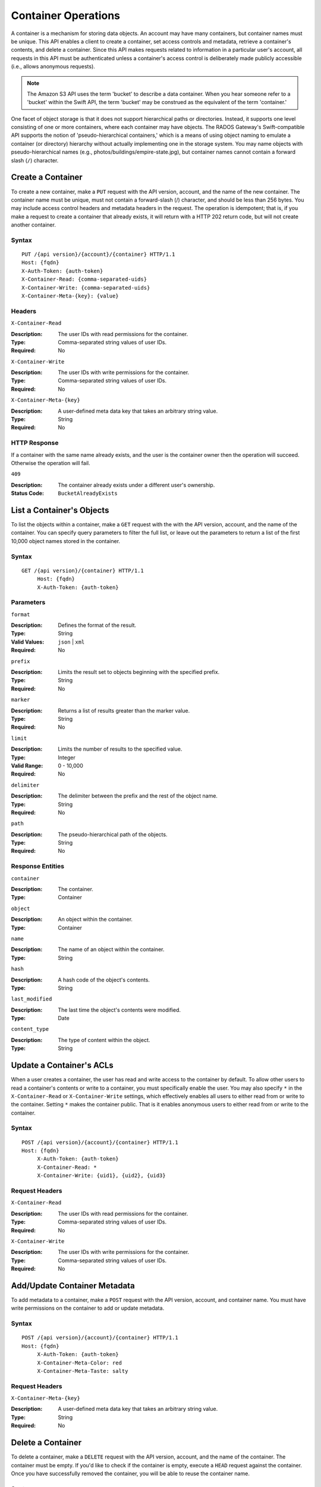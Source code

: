 ======================
 Container Operations
======================

A container is a mechanism for storing data objects. An account may
have many containers, but container names must be unique. This API enables a 
client to create a container, set access controls and metadata, 
retrieve a container's contents, and delete a container. Since this API 
makes requests related to information in a particular user's account, all 
requests in this API must be authenticated unless a container's access control
is deliberately made publicly accessible (i.e., allows anonymous requests).

.. note:: The Amazon S3 API uses the term 'bucket' to describe a data container.
   When you hear someone refer to a 'bucket' within the Swift API, the term 
   'bucket' may be construed as the equivalent of the term 'container.'
   
One facet of object storage is that it does not support hierarchical paths
or directories. Instead, it supports one level consisting of one or more
containers, where each container may have objects. The RADOS Gateway's
Swift-compatible API supports the notion of 'pseudo-hierarchical containers,'
which is a means of using object naming to emulate a container (or directory)
hierarchy without actually implementing one in the storage system. You may 
name objects with pseudo-hierarchical names 
(e.g., photos/buildings/empire-state.jpg), but container names cannot
contain a forward slash (``/``) character.


Create a Container
==================

To create a new container, make a ``PUT`` request with the API version, account,
and the name of the new container. The container name must be unique, must not
contain a forward-slash (/) character, and should be less than 256 bytes. You 
may include access control headers and metadata headers in the request. The 
operation is idempotent; that is, if you make a request to create a container
that already exists, it will return with a HTTP 202 return code, but will not
create another container.


Syntax
~~~~~~

::

	PUT /{api version}/{account}/{container} HTTP/1.1
	Host: {fqdn}
	X-Auth-Token: {auth-token}
	X-Container-Read: {comma-separated-uids}
	X-Container-Write: {comma-separated-uids}
	X-Container-Meta-{key}: {value}


Headers
~~~~~~~

``X-Container-Read``

:Description: The user IDs with read permissions for the container. 
:Type: Comma-separated string values of user IDs.
:Required: No

``X-Container-Write``

:Description: The user IDs with write permissions for the container.
:Type: Comma-separated string values of user IDs.
:Required: No

``X-Container-Meta-{key}``

:Description:  A user-defined meta data key that takes an arbitrary string value.
:Type: String
:Required: No


HTTP Response
~~~~~~~~~~~~~

If a container with the same name already exists, and the user is the
container owner then the operation will succeed. Otherwise the operation
will fail.

``409``

:Description: The container already exists under a different user's ownership.
:Status Code: ``BucketAlreadyExists``




List a Container's Objects
==========================

To list the objects within a container, make a ``GET`` request with the with the 
API version, account, and the name of the container.  You can specify query 
parameters to filter the full list, or leave out the parameters to return a list 
of the first 10,000 object names stored in the container.


Syntax
~~~~~~

::

   GET /{api version}/{container} HTTP/1.1
  	Host: {fqdn}
	X-Auth-Token: {auth-token}


Parameters
~~~~~~~~~~

``format``

:Description: Defines the format of the result. 
:Type: String
:Valid Values: ``json`` | ``xml``
:Required: No

``prefix``

:Description: Limits the result set to objects beginning with the specified prefix.
:Type: String
:Required: No

``marker``

:Description: Returns a list of results greater than the marker value.
:Type: String
:Required: No

``limit``

:Description: Limits the number of results to the specified value.
:Type: Integer
:Valid Range: 0 - 10,000
:Required: No

``delimiter``

:Description: The delimiter between the prefix and the rest of the object name.
:Type: String
:Required: No

``path``

:Description: The pseudo-hierarchical path of the objects.
:Type: String
:Required: No


Response Entities
~~~~~~~~~~~~~~~~~

``container``

:Description: The container. 
:Type: Container

``object``

:Description: An object within the container.
:Type: Container

``name``

:Description: The name of an object within the container.
:Type: String

``hash``

:Description: A hash code of the object's contents.
:Type: String

``last_modified``

:Description: The last time the object's contents were modified.
:Type: Date

``content_type``

:Description: The type of content within the object.
:Type: String



Update a Container's ACLs
=========================

When a user creates a container, the user has read and write access to the
container by default. To allow other users to read a container's contents or
write to a container, you must specifically enable the user. 
You may also specify ``*`` in the ``X-Container-Read`` or ``X-Container-Write``
settings, which effectively enables all users to either read from or write
to the container. Setting ``*`` makes the container public. That is it 
enables anonymous users to either read from or write to the container.


Syntax
~~~~~~

::

   POST /{api version}/{account}/{container} HTTP/1.1
   Host: {fqdn}
	X-Auth-Token: {auth-token}
	X-Container-Read: *
	X-Container-Write: {uid1}, {uid2}, {uid3}

Request Headers
~~~~~~~~~~~~~~~

``X-Container-Read``

:Description: The user IDs with read permissions for the container. 
:Type: Comma-separated string values of user IDs.
:Required: No

``X-Container-Write``

:Description: The user IDs with write permissions for the container.
:Type: Comma-separated string values of user IDs.
:Required: No


Add/Update Container Metadata
=============================

To add metadata to a container, make a ``POST`` request with the API version, 
account, and container name. You must have write permissions on the 
container to add or update metadata.

Syntax
~~~~~~

::

   POST /{api version}/{account}/{container} HTTP/1.1
   Host: {fqdn}
	X-Auth-Token: {auth-token}
	X-Container-Meta-Color: red
	X-Container-Meta-Taste: salty
	
Request Headers
~~~~~~~~~~~~~~~

``X-Container-Meta-{key}``

:Description:  A user-defined meta data key that takes an arbitrary string value.
:Type: String
:Required: No



Delete a Container
==================

To delete a container, make a ``DELETE`` request with the API version, account,
and the name of the container. The container must be empty. If you'd like to check 
if the container is empty, execute a ``HEAD`` request against the container. Once 
you have successfully removed the container, you will be able to reuse the container name.

Syntax
~~~~~~

::

	DELETE /{api version}/{account}/{container} HTTP/1.1
	Host: {fqdn}
	X-Auth-Token: {auth-token}    


HTTP Response
~~~~~~~~~~~~~

``204``

:Description: The container was removed.
:Status Code: ``NoContent``

